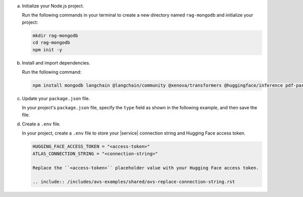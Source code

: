a. Initialize your Node.js project.

   Run the following commands in your terminal 
   to create a new directory named ``rag-mongodb`` and
   initialize your project:

   .. code-block::

      mkdir rag-mongodb
      cd rag-mongodb
      npm init -y

#. Install and import dependencies.

   Run the following command:

   .. code-block::

      npm install mongodb langchain @langchain/community @xenova/transformers @huggingface/inference pdf-parse

#. Update your ``package.json`` file.

   In your project's ``package.json`` file, specify the 
   ``type`` field as shown in the following example,
   and then save the file.

   .. code-block:: javascript
      :emphasize-lines: 3

      {
         "name": "rag-mongodb",
         "type": "module",
         ...

#. Create a ``.env`` file.

   In your project, create a ``.env`` file to store your |service| connection
   string and Hugging Face access token.

   .. code-block::

      HUGGING_FACE_ACCESS_TOKEN = "<access-token>"
      ATLAS_CONNECTION_STRING = "<connection-string>"

      Replace the ``<access-token>`` placeholder value with your Hugging Face access token.

      .. include:: /includes/avs-examples/shared/avs-replace-connection-string.rst

   .. include:: /includes/note-node-js-env-minimum-requirement.rst
